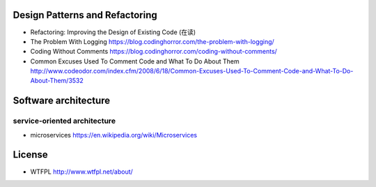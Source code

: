 Design Patterns and Refactoring
===============================
- Refactoring: Improving the Design of Existing Code (在读)

- The Problem With Logging
  https://blog.codinghorror.com/the-problem-with-logging/

- Coding Without Comments
  https://blog.codinghorror.com/coding-without-comments/

- Common Excuses Used To Comment Code and What To Do About Them
  http://www.codeodor.com/index.cfm/2008/6/18/Common-Excuses-Used-To-Comment-Code-and-What-To-Do-About-Them/3532

Software architecture
=====================

service-oriented architecture
-----------------------------

- microservices
  https://en.wikipedia.org/wiki/Microservices

License
=======
- WTFPL
  http://www.wtfpl.net/about/
